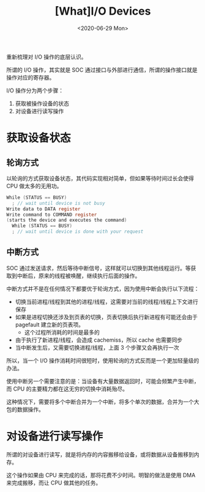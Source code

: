 #+TITLE: [What]I/O Devices
#+DATE: <2020-06-29 Mon> 
#+TAGS: CS
#+LAYOUT: post
#+CATEGORIES: book,ostep
#+NAME: <book_ostep_IO_devices.org>
#+OPTIONS: ^:nil
#+OPTIONS: ^:{}

重新梳理对 I/O 操作的底层认识。

#+BEGIN_EXPORT html
<!--more-->
#+END_EXPORT
所谓的 I/O 操作，其实就是 SOC 通过接口与外部进行通信，所谓的操作接口就是操作对应的寄存器。

I/O 操作分为两个步骤：
1. 获取被操作设备的状态
2. 对设备进行读写操作

* 获取设备状态
** 轮询方式
以轮询的方式获取设备状态，其代码实现相对简单，但如果等待时间过长会使得 CPU 做太多的无用功。
#+BEGIN_SRC c
  While (STATUS == BUSY)
    ; // wait until device is not busy
  Write data to DATA register
  Write command to COMMAND register
  (starts the device and executes the command)
    While (STATUS == BUSY)
    ; // wait until device is done with your request
#+END_SRC
** 中断方式
SOC 通过发送请求，然后等待中断信号，这样就可以切换到其他线程运行。等获取到中断后，原来的线程被唤醒，继续执行后面的操作。

中断方式并不是在任何情况下都要优于轮询方式，因为使用中断会执行以下流程：
- 切换当前进程/线程到其他的进程/线程，这需要对当前的线程/线程上下文进行保存
- 如果是进程切换还涉及到页表的切换，页表切换后执行新进程有可能还会由于 pagefault 建立新的页表项。
  - 这个过程所消耗的时间是最多的
- 由于执行了新进程/线程，会造成 cachemiss，所以 cache 也需要同步
- 当中断发生后，又需要切换进程/线程，上面 3 个步骤又会再执行一次

所以，当一个 I/O 操作消耗时间很短时，使用轮询的方式反而是一个更加轻量级的办法。

使用中断另一个需要注意的是：当设备有大量数据返回时，可能会频繁产生中断，而 CPU 的主要精力都在这无穷的切换中消耗殆尽。

这种情况下，需要将多个中断合并为一个中断，将多个单次的数据，合并为一个大包的数据操作。
* 对设备进行读写操作
所谓的对设备进行读写，就是将内存的内容搬移给设备，或将数据从设备搬移到内存。

这个操作如果由 CPU 来完成的话，那将花费不少时间。明智的做法是使用 DMA 来完成搬移，而让 CPU 做其他的任务。


